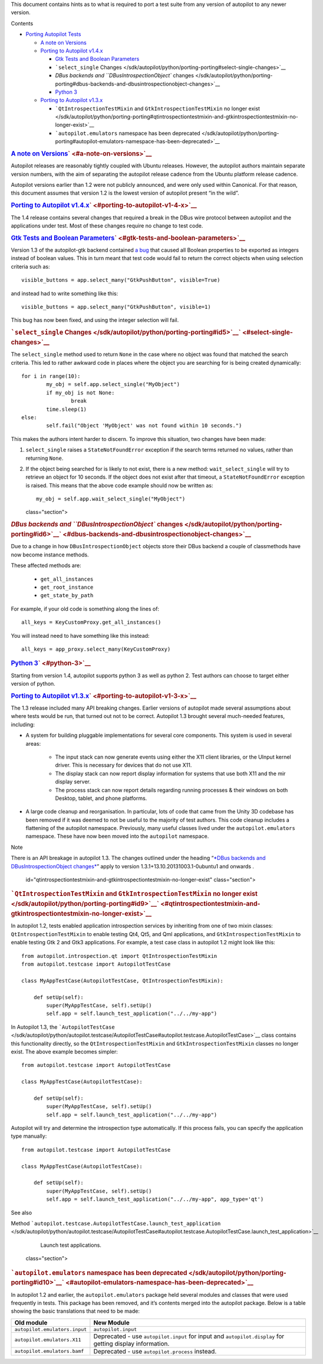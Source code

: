 This document contains hints as to what is required to port a test suite
from any version of autopilot to any newer version.

Contents

-  `Porting Autopilot
   Tests </sdk/autopilot/python/porting-porting#porting-autopilot-tests>`__

   -  `A note on
      Versions </sdk/autopilot/python/porting-porting#a-note-on-versions>`__
   -  `Porting to Autopilot
      v1.4.x </sdk/autopilot/python/porting-porting#porting-to-autopilot-v1-4-x>`__

      -  `Gtk Tests and Boolean
         Parameters </sdk/autopilot/python/porting-porting#gtk-tests-and-boolean-parameters>`__
      -  ```select_single``
         Changes </sdk/autopilot/python/porting-porting#select-single-changes>`__
      -  `DBus backends and ``DBusIntrospectionObject``
         changes </sdk/autopilot/python/porting-porting#dbus-backends-and-dbusintrospectionobject-changes>`__
      -  `Python 3 </sdk/autopilot/python/porting-porting#python-3>`__

   -  `Porting to Autopilot
      v1.3.x </sdk/autopilot/python/porting-porting#porting-to-autopilot-v1-3-x>`__

      -  ```QtIntrospectionTestMixin`` and ``GtkIntrospectionTestMixin``
         no longer
         exist </sdk/autopilot/python/porting-porting#qtintrospectiontestmixin-and-gtkintrospectiontestmixin-no-longer-exist>`__
      -  ```autopilot.emulators`` namespace has been
         deprecated </sdk/autopilot/python/porting-porting#autopilot-emulators-namespace-has-been-deprecated>`__

.. rubric:: `A note on
   Versions </sdk/autopilot/python/porting-porting#id2>`__\ ` <#a-note-on-versions>`__
   :name: a-note-on-versions

Autopilot releases are reasonably tightly coupled with Ubuntu releases.
However, the autopilot authors maintain separate version numbers, with
the aim of separating the autopilot release cadence from the Ubuntu
platform release cadence.

Autopilot versions earlier than 1.2 were not publicly announced, and
were only used within Canonical. For that reason, this document assumes
that version 1.2 is the lowest version of autopilot present “in the
wild”.

.. rubric:: `Porting to Autopilot
   v1.4.x </sdk/autopilot/python/porting-porting#id3>`__\ ` <#porting-to-autopilot-v1-4-x>`__
   :name: porting-to-autopilot-v1.4.x

The 1.4 release contains several changes that required a break in the
DBus wire protocol between autopilot and the applications under test.
Most of these changes require no change to test code.

.. rubric:: `Gtk Tests and Boolean
   Parameters </sdk/autopilot/python/porting-porting#id4>`__\ ` <#gtk-tests-and-boolean-parameters>`__
   :name: gtk-tests-and-boolean-parameters

Version 1.3 of the autopilot-gtk backend contained `a
bug <https://bugs.launchpad.net/autopilot-gtk/+bug/1214249>`__ that
caused all Boolean properties to be exported as integers instead of
boolean values. This in turn meant that test code would fail to return
the correct objects when using selection criteria such as:

::

    visible_buttons = app.select_many("GtkPushButton", visible=True)

and instead had to write something like this:

::

    visible_buttons = app.select_many("GtkPushButton", visible=1)

This bug has now been fixed, and using the integer selection will fail.

.. rubric:: ```select_single``
   Changes </sdk/autopilot/python/porting-porting#id5>`__\ ` <#select-single-changes>`__
   :name: select_single-changes

The ``select_single`` method used to return ``None`` in the case where
no object was found that matched the search criteria. This led to rather
awkward code in places where the object you are searching for is being
created dynamically:

::

    for i in range(10):
            my_obj = self.app.select_single("MyObject")
            if my_obj is not None:
                    break
            time.sleep(1)
    else:
            self.fail("Object 'MyObject' was not found within 10 seconds.")

This makes the authors intent harder to discern. To improve this
situation, two changes have been made:

#. ``select_single`` raises a ``StateNotFoundError`` exception if the
   search terms returned no values, rather than returning ``None``.

#. If the object being searched for is likely to not exist, there is a
   new method: ``wait_select_single`` will try to retrieve an object for
   10 seconds. If the object does not exist after that timeout, a
   ``StateNotFoundError`` exception is raised. This means that the above
   code example should now be written as:

   .. raw:: html

      <div class="highlight-python">

   .. raw:: html

      <div class="highlight">

   ::

       my_obj = self.app.wait_select_single("MyObject")

   .. raw:: html

      </div>

   .. raw:: html

      </div>

   class="section">

.. rubric:: `DBus backends and ``DBusIntrospectionObject``
   changes </sdk/autopilot/python/porting-porting#id6>`__\ ` <#dbus-backends-and-dbusintrospectionobject-changes>`__
   :name: dbus-backends-and-dbusintrospectionobject-changes

Due to a change in how ``DBusIntrospectionObject`` objects store their
DBus backend a couple of classmethods have now become instance methods.

These affected methods are:

    .. raw:: html

       <div>

    -  ``get_all_instances``
    -  ``get_root_instance``
    -  ``get_state_by_path``

    .. raw:: html

       </div>

For example, if your old code is something along the lines of:

::

    all_keys = KeyCustomProxy.get_all_instances()

You will instead need to have something like this instead:

::

    all_keys = app_proxy.select_many(KeyCustomProxy)

.. rubric:: `Python
   3 </sdk/autopilot/python/porting-porting#id7>`__\ ` <#python-3>`__
   :name: python-3

Starting from version 1.4, autopilot supports python 3 as well as python
2. Test authors can choose to target either version of python.

.. rubric:: `Porting to Autopilot
   v1.3.x </sdk/autopilot/python/porting-porting#id8>`__\ ` <#porting-to-autopilot-v1-3-x>`__
   :name: porting-to-autopilot-v1.3.x

The 1.3 release included many API breaking changes. Earlier versions of
autopilot made several assumptions about where tests would be run, that
turned out not to be correct. Autopilot 1.3 brought several much-needed
features, including:

-  A system for building pluggable implementations for several core
   components. This system is used in several areas:

    .. raw:: html

       <div>

    -  The input stack can now generate events using either the X11
       client libraries, or the UInput kernel driver. This is necessary
       for devices that do not use X11.
    -  The display stack can now report display information for systems
       that use both X11 and the mir display server.
    -  The process stack can now report details regarding running
       processes & their windows on both Desktop, tablet, and phone
       platforms.

    .. raw:: html

       </div>

-  A large code cleanup and reorganisation. In particular, lots of code
   that came from the Unity 3D codebase has been removed if it was
   deemed to not be useful to the majority of test authors. This code
   cleanup includes a flattening of the autopilot namespace. Previously,
   many useful classes lived under the ``autopilot.emulators``
   namespace. These have now been moved into the ``autopilot``
   namespace.

Note

There is an API breakage in autopilot 1.3. The changes outlined under
the heading “\ `*DBus backends and DBusIntrospectionObject
changes* </sdk/autopilot/python/porting-porting#dbus-backends>`__\ ”
apply to version 1.3.1+13.10.20131003.1-0ubuntu1 and onwards .

   id="qtintrospectiontestmixin-and-gtkintrospectiontestmixin-no-longer-exist"
   class="section">

.. rubric:: ```QtIntrospectionTestMixin`` and
   ``GtkIntrospectionTestMixin`` no longer
   exist </sdk/autopilot/python/porting-porting#id9>`__\ ` <#qtintrospectiontestmixin-and-gtkintrospectiontestmixin-no-longer-exist>`__
   :name: qtintrospectiontestmixin-and-gtkintrospectiontestmixin-no-longer-exist

In autopilot 1.2, tests enabled application introspection services by
inheriting from one of two mixin classes: ``QtIntrospectionTestMixin``
to enable testing Qt4, Qt5, and Qml applications, and
``GtkIntrospectionTestMixin`` to enable testing Gtk 2 and Gtk3
applications. For example, a test case class in autopilot 1.2 might look
like this:

::

    from autopilot.introspection.qt import QtIntrospectionTestMixin
    from autopilot.testcase import AutopilotTestCase

    class MyAppTestCase(AutopilotTestCase, QtIntrospectionTestMixin):

        def setUp(self):
            super(MyAppTestCase, self).setUp()
            self.app = self.launch_test_application("../../my-app")

In Autopilot 1.3, the
```AutopilotTestCase`` </sdk/autopilot/python/autopilot.testcase/AutopilotTestCase#autopilot.testcase.AutopilotTestCase>`__
class contains this functionality directly, so the
``QtIntrospectionTestMixin`` and ``GtkIntrospectionTestMixin`` classes
no longer exist. The above example becomes simpler:

::

    from autopilot.testcase import AutopilotTestCase

    class MyAppTestCase(AutopilotTestCase):

        def setUp(self):
            super(MyAppTestCase, self).setUp()
            self.app = self.launch_test_application("../../my-app")

Autopilot will try and determine the introspection type automatically.
If this process fails, you can specify the application type manually:

::

    from autopilot.testcase import AutopilotTestCase

    class MyAppTestCase(AutopilotTestCase):

        def setUp(self):
            super(MyAppTestCase, self).setUp()
            self.app = self.launch_test_application("../../my-app", app_type='qt')

See also

Method
```autopilot.testcase.AutopilotTestCase.launch_test_application`` </sdk/autopilot/python/autopilot.testcase/AutopilotTestCase#autopilot.testcase.AutopilotTestCase.launch_test_application>`__
    Launch test applications.

   class="section">

.. rubric:: ```autopilot.emulators`` namespace has been
   deprecated </sdk/autopilot/python/porting-porting#id10>`__\ ` <#autopilot-emulators-namespace-has-been-deprecated>`__
   :name: autopilot.emulators-namespace-has-been-deprecated

In autopilot 1.2 and earlier, the ``autopilot.emulators`` package held
several modules and classes that were used frequently in tests. This
package has been removed, and it’s contents merged into the autopilot
package. Below is a table showing the basic translations that need to be
made:

+----------------------------------+-----------------------------------------+
| Old module                       | New Module                              |
+==================================+=========================================+
| ``autopilot.emulators.input``    | ``autopilot.input``                     |
+----------------------------------+-----------------------------------------+
| ``autopilot.emulators.X11``      | Deprecated - use ``autopilot.input``    |
|                                  | for input and ``autopilot.display`` for |
|                                  | getting display information.            |
+----------------------------------+-----------------------------------------+
| ``autopilot.emulators.bamf``     | Deprecated - use ``autopilot.process``  |
|                                  | instead.                                |
+----------------------------------+-----------------------------------------+

